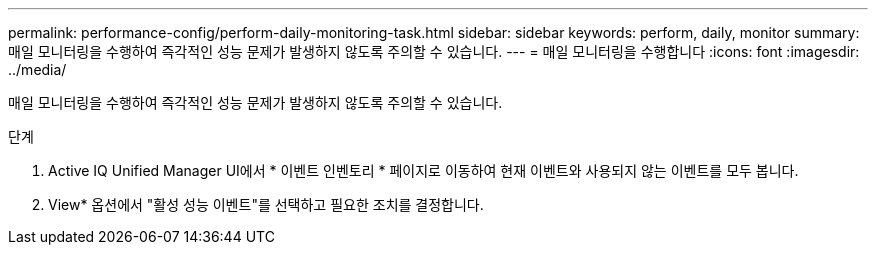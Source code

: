 ---
permalink: performance-config/perform-daily-monitoring-task.html 
sidebar: sidebar 
keywords: perform, daily, monitor 
summary: 매일 모니터링을 수행하여 즉각적인 성능 문제가 발생하지 않도록 주의할 수 있습니다. 
---
= 매일 모니터링을 수행합니다
:icons: font
:imagesdir: ../media/


[role="lead"]
매일 모니터링을 수행하여 즉각적인 성능 문제가 발생하지 않도록 주의할 수 있습니다.

.단계
. Active IQ Unified Manager UI에서 * 이벤트 인벤토리 * 페이지로 이동하여 현재 이벤트와 사용되지 않는 이벤트를 모두 봅니다.
. View* 옵션에서 "활성 성능 이벤트"를 선택하고 필요한 조치를 결정합니다.

